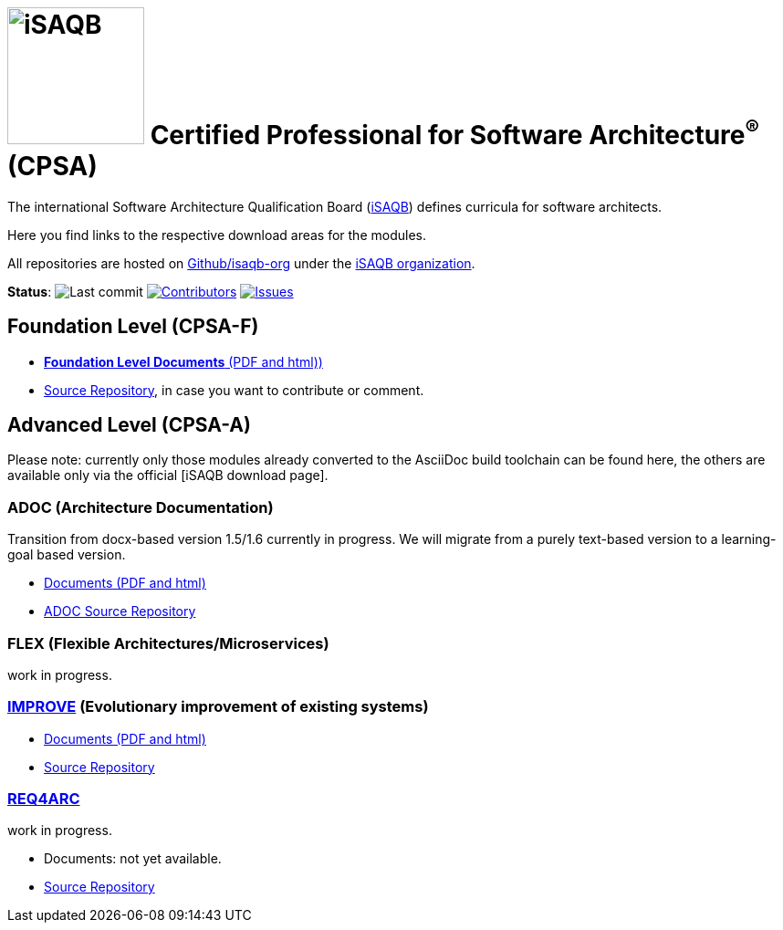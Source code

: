 = image:images/isaqb-logo.jpg[iSAQB,150] Certified Professional for Software Architecture^(R)^ (CPSA)


//G.Starke <gstarke@isaqb.org>, A.Heusingfeld <aheusingfeld@isaqb.org>

:TOC:

The international Software Architecture Qualification Board (link:https://isaqb.org[iSAQB]) defines curricula for software architects.

Here you find links to the respective download areas for the modules.

All repositories are hosted on https://github.com/isaqb-org[Github/isaqb-org] under the https://github.com/isaqb-org[iSAQB organization].


**Status**: 
// uncomment, if we have the travis-build enabled!
// image:https://travis-ci.org/isaqb-org/isaqb-org.github.io.svg?branch=master["Build Status", link="https://travis-ci.org/isaqb-org/isaqb-org.github.io"]
image:https://img.shields.io/github/last-commit/isaqb-org/isaqb-org.github.io/master.svg["Last commit"]
image:https://img.shields.io/github/contributors/isaqb-org/isaqb-org.github.io.svg["Contributors",link="https://github.com/isaqb-org/isaqb-org.github.io/graphs/contributors"]
image:https://img.shields.io/github/issues/isaqb-org/isaqb-org.github.io.svg["Issues",link="https://github.com/isaqb-org/curriculum-req4arc/issues"]


== Foundation Level (CPSA-F)

* https://isaqb-org.github.io/curriculum-foundation[**Foundation Level Documents** (PDF and html))]
* https://github.com/isaqb-org/curriculum-foundation[Source Repository], in case you want to contribute or comment.

== Advanced Level (CPSA-A)

Please note: currently only those modules already converted to the AsciiDoc build toolchain can be found here, the others are available only via the official [iSAQB download page].

=== ADOC (Architecture Documentation)
Transition from docx-based version 1.5/1.6 currently in progress. We will migrate from a purely text-based version to a learning-goal based version.

* https://isaqb-org.github.io/curriculum-adoc/[Documents (PDF and html)] 
* https://github.com/isaqb-org/curriculum-adoc[ADOC Source Repository]

=== FLEX (Flexible Architectures/Microservices)
work in progress.

=== https://isaqb-org.github.io/curriculum-improve/[IMPROVE] (Evolutionary improvement of existing systems)
* https://isaqb-org.github.io/curriculum-improve/[Documents (PDF and html)] 
* https://github.com/isaqb-org/curriculum-improve[Source Repository]

=== https://isaqb-org.github.io/curriculum-rec4arc/[REQ4ARC]
work in progress.

* Documents: not yet available.
* https://github.com/isaqb-org/curriculum-req4arc[Source Repository]



